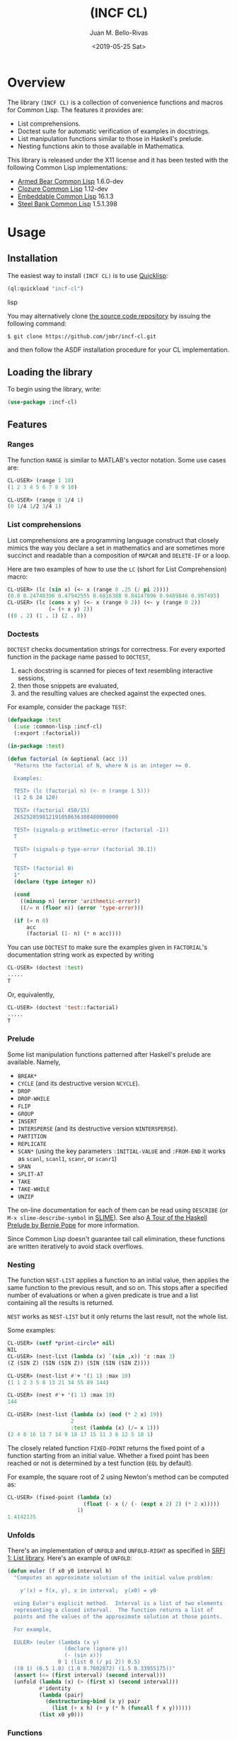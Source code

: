 #+TITLE: (INCF CL)
#+AUTHOR: Juan M. Bello-Rivas
#+EMAIL: jmbr@superadditive.com
#+DATE: <2019-05-25 Sat>

* Overview

The library =(INCF CL)= is a collection of convenience functions and
macros for Common Lisp.
The features it provides are:
  - List comprehensions.
  - Doctest suite for automatic verification of examples in docstrings.
  - List manipulation functions similar to those in Haskell's prelude.
  - Nesting functions akin to those available in Mathematica.

This library is released under the X11 license and it has been tested
with the following Common Lisp implementations:
  - [[http://common-lisp.net/project/armedbear/][Armed Bear Common Lisp]] 1.6.0-dev
  - [[http://www.clozure.com/clozurecl.html][Clozure Common Lisp]] 1.12-dev
  - [[http://ecls.sourceforge.net][Embeddable Common Lisp]] 16.1.3
  - [[http://www.sbcl.org][Steel Bank Common Lisp]] 1.5.1.398

* Usage

** Installation

The easiest way to install =(INCF CL)= is to use [[http://www.quicklisp.org/][Quicklisp]]:
#+BEGIN_SRC lisp
(ql:quickload "incf-cl")
#+END_SRC lisp

You may alternatively clone [[http://github.com/jmbr/incf-cl][the source code repository]] by
issuing the following command:
#+BEGIN_SRC sh
$ git clone https://github.com/jmbr/incf-cl.git
#+END_SRC
and then follow the ASDF installation procedure for your CL
implementation.

** Loading the library

To begin using the library, write:
#+BEGIN_SRC lisp
(use-package :incf-cl)
#+END_SRC

** Features

*** Ranges

The function =RANGE= is similar to MATLAB's vector notation.  Some use
cases are:
#+BEGIN_SRC lisp
CL-USER> (range 1 10)
(1 2 3 4 5 6 7 8 9 10)

CL-USER> (range 0 1/4 1)
(0 1/4 1/2 3/4 1)
#+END_SRC

*** List comprehensions

List comprehensions are a programming language construct that closely
mimics the way you declare a set in mathematics and are sometimes more
succinct and readable than a composition of =MAPCAR= and =DELETE-IF=
or a loop.

Here are two examples of how to use the =LC= (short for List
Comprehension) macro:
#+BEGIN_SRC lisp
CL-USER> (lc (sin x) (<- x (range 0 .25 (/ pi 2))))
(0.0 0.24740396 0.47942555 0.6816388 0.84147096 0.9489846 0.997495)
CL-USER> (lc (cons x y) (<- x (range 0 2)) (<- y (range 0 2))
             (= (+ x y) 2))
((0 . 2) (1 . 1) (2 . 0))
#+END_SRC

*** Doctests

=DOCTEST= checks documentation strings for correctness.
For every exported function in the package name passed to =DOCTEST=,
1. each docstring is scanned for pieces of text resembling interactive sessions,
2. then those snippets are evaluated,
3. and the resulting values are checked against the expected ones.

For example, consider the package =TEST=:
#+BEGIN_SRC lisp
  (defpackage :test
    (:use :common-lisp :incf-cl)
    (:export :factorial))

  (in-package :test)

  (defun factorial (n &optional (acc 1))
    "Returns the factorial of N, where N is an integer >= 0.

    Examples:

    TEST> (lc (factorial n) (<- n (range 1 5)))
    (1 2 6 24 120)

    TEST> (factorial 450/15)
    265252859812191058636308480000000

    TEST> (signals-p arithmetic-error (factorial -1))
    T

    TEST> (signals-p type-error (factorial 30.1))
    T

    TEST> (factorial 0)
    1"
    (declare (type integer n))

    (cond
      ((minusp n) (error 'arithmetic-error))
      ((/= n (floor n)) (error 'type-error)))

    (if (= n 0)
        acc
        (factorial (1- n) (* n acc))))
#+END_SRC
You can use =DOCTEST= to make sure the examples given in =FACTORIAL='s
documentation string work as expected by writing
#+BEGIN_SRC lisp
CL-USER> (doctest :test)
.....
T
#+END_SRC
Or, equivalently,
#+BEGIN_SRC lisp
CL-USER> (doctest 'test::factorial)
.....
T
#+END_SRC


*** Prelude

Some list manipulation functions patterned after Haskell's prelude are
available.  Namely,
  - =BREAK*=
  - =CYCLE= (and its destructive version =NCYCLE=).
  - =DROP=
  - =DROP-WHILE=
  - =FLIP=
  - =GROUP=
  - =INSERT=
  - =INTERSPERSE= (and its destructive version =NINTERSPERSE=).
  - =PARTITION=
  - =REPLICATE=
  - =SCAN*= (using the key parameters =:INITIAL-VALUE= and =:FROM-END=
    it works as =scanl=, =scanl1=, =scanr=, or =scanr1=)
  - =SPAN=
  - =SPLIT-AT=
  - =TAKE=
  - =TAKE-WHILE=
  - =UNZIP=
The on-line documentation for each of them can be read using
=DESCRIBE= (or =M-x slime-describe-symbol= in [[http://common-lisp.net/project/slime/][SLIME]]).  See also [[http://berniepope.id.au/assets/files/haskell.tour.pdf][A Tour
of the Haskell Prelude by Bernie Pope]] for more information.

Since Common Lisp doesn't guarantee tail call elimination, these
functions are written iteratively to avoid stack overflows.

*** Nesting

The function =NEST-LIST= applies a function to an initial value, then
applies the same function to the previous result, and so on.  This
stops after a specified number of evaluations or when a given
predicate is true and a list containing all the results is returned.

=NEST= works as =NEST-LIST= but it only returns the last result, not
the whole list.

Some examples:
#+BEGIN_SRC lisp
CL-USER> (setf *print-circle* nil)
NIL
CL-USER> (nest-list (lambda (x) `(sin ,x)) 'z :max 3)
(Z (SIN Z) (SIN (SIN Z)) (SIN (SIN (SIN Z))))

CL-USER> (nest-list #'+ '(1 1) :max 10)
(1 1 2 3 5 8 13 21 34 55 89 144)

CL-USER> (nest #'+ '(1 1) :max 10)
144

CL-USER> (nest-list (lambda (x) (mod (* 2 x) 19))
                    2
                    :test (lambda (x) (/= x 1)))
(2 4 8 16 13 7 14 9 18 17 15 11 3 6 12 5 10 1)
#+END_SRC

The closely related function =FIXED-POINT= returns the fixed point of
a function starting from an initial value.  Whether a fixed point has
been reached or not is determined by a test function (=EQL= by
default).

For example, the square root of 2 using Newton's method can be
computed as:
#+BEGIN_SRC lisp
CL-USER> (fixed-point (lambda (x)
                        (float (- x (/ (- (expt x 2) 2) (* 2 x)))))
                      1)
1.4142135
#+END_SRC

*** Unfolds

There's an implementation of =UNFOLD= and =UNFOLD-RIGHT= as specified
in [[http://srfi.schemers.org/srfi-1/srfi-1.html#unfold][SRFI 1: List library]].  Here's an example of =UNFOLD=:
#+BEGIN_SRC lisp
  (defun euler (f x0 y0 interval h)
    "Computes an approximate solution of the initial value problem:

      y'(x) = f(x, y), x in interval;  y(x0) = y0

    using Euler's explicit method.  Interval is a list of two elements
    representing a closed interval.  The function returns a list of
    points and the values of the approximate solution at those points.

    For example,

    EULER> (euler (lambda (x y)
                    (declare (ignore y))
                    (- (sin x)))
                  0 1 (list 0 (/ pi 2)) 0.5)
    ((0 1) (0.5 1.0) (1.0 0.7602872) (1.5 0.33955175))"
    (assert (<= (first interval) (second interval)))
    (unfold (lambda (x) (> (first x) (second interval)))
            #'identity
            (lambda (pair)
              (destructuring-bind (x y) pair
                (list (+ x h) (+ y (* h (funcall f x y))))))
            (list x0 y0)))
#+END_SRC

*** Functions

The function =$= returns the composition of several functions.  The
following example illustrates its use:
#+BEGIN_SRC lisp
CL-USER> (funcall ($ (lambda (x) (* x x))
                     (lambda (x) (+ x 2)))
                  2)
16
#+END_SRC

*** Hash table utilities

=DOHASH= iterates over a hash table with semantics similar to those of
=DOLIST=:
#+BEGIN_SRC lisp
CL-USER> (defparameter *hash-table* (make-hash-table))
*HASH-TABLE*
CL-USER> (setf (gethash "one" *hash-table*) 1)
1
CL-USER> (setf (gethash "two" *hash-table*) 2)
2
CL-USER> (setf (gethash "three" *hash-table*) 3)
3
CL-USER> (dohash (key value *hash-table*)
           (format t "~a => ~d~%" key value))
three => 3
two => 2
one => 1
NIL
CL-USER> (let ((product 1))
           (dohash (key value *hash-table* product)
             (setf product (* product value))))
6
#+END_SRC

*** Strings

=STRING-JOIN= glues together a list of strings placing a given
separator between each string.  By default, the separator is a space.
#+BEGIN_SRC lisp
CL-USER> (string-join '("Hello" "world"))
"Hello world"
CL-USER> (string-join '("Hello" "world") ", ")
"Hello, world"
#+END_SRC

* Feedback

Please use Github to send patches and bug reports.

#+STARTUP: showall
